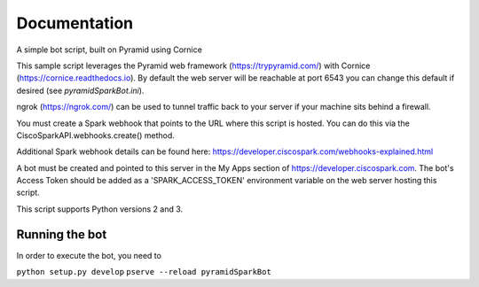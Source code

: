 Documentation
=============

A simple bot script, built on Pyramid using Cornice

This sample script leverages the Pyramid web framework (https://trypyramid.com/) with
Cornice (https://cornice.readthedocs.io).  By default the web server will be reachable at
port 6543 you can change this default if desired (see `pyramidSparkBot.ini`).

ngrok (https://ngrok.com/) can be used to tunnel traffic back to your server
if your machine sits behind a firewall.

You must create a Spark webhook that points to the URL where this script is
hosted.  You can do this via the CiscoSparkAPI.webhooks.create() method.

Additional Spark webhook details can be found here:
https://developer.ciscospark.com/webhooks-explained.html

A bot must be created and pointed to this server in the My Apps section of
https://developer.ciscospark.com.  The bot's Access Token should be added as a
'SPARK_ACCESS_TOKEN' environment variable on the web server hosting this
script.

This script supports Python versions 2 and 3.

Running the bot
-------------------

In order to execute the bot, you need to

``python setup.py develop``
``pserve --reload pyramidSparkBot``
